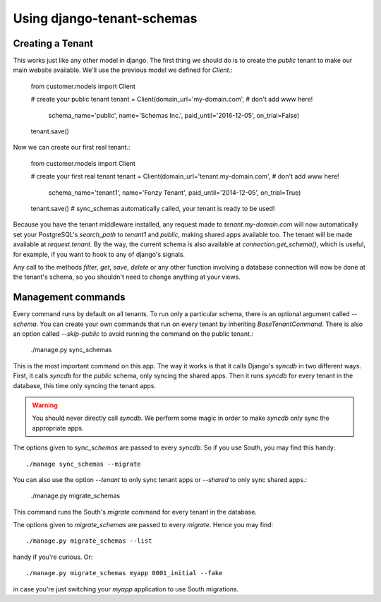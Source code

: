 ===========================
Using django-tenant-schemas
===========================
Creating a Tenant 
-----------------
This works just like any other model in django. The first thing we should do is to create the `public` tenant to make our main website available. We'll use the previous model we defined for `Client`.:

    from customer.models import Client
    
    # create your public tenant
    tenant = Client(domain_url='my-domain.com', # don't add www here!
                    schema_name='public', 
                    name='Schemas Inc.',
                    paid_until='2016-12-05',
                    on_trial=False)
    tenant.save()
    
Now we can create our first real tenant.:

    from customer.models import Client
    
    # create your first real tenant
    tenant = Client(domain_url='tenant.my-domain.com', # don't add www here!
                    schema_name='tenant1', 
                    name='Fonzy Tenant',
                    paid_until='2014-12-05',
                    on_trial=True)
    tenant.save() # sync_schemas automatically called, your tenant is ready to be used!
    
Because you have the tenant middleware installed, any request made to `tenant.my-domain.com` will now automatically set your PostgreSQL's `search_path` to `tenant1` and `public`, making shared apps available too. The tenant will be made available at `request.tenant`. By the way, the current schema is also available at `connection.get_schema()`, which is useful, for example, if you want to hook to any of django's signals. 

Any call to the methods `filter`, `get`, `save`, `delete` or any other function involving a database connection will now be done at the tenant's schema, so you shouldn't need to change anything at your views.

Management commands
-------------------
Every command runs by default on all tenants. To run only a particular schema, there is an optional argument called `--schema`. You can create your own commands that run on every tenant by inheriting `BaseTenantCommand`. There is also an option called `--skip-public` to avoid running the command on the public tenant.:

    ./manage.py sync_schemas 

This is the most important command on this app. The way it works is that it calls Django's `syncdb` in two different ways. First, it calls `syncdb` for the `public` schema, only syncing the shared apps. Then it runs `syncdb` for every tenant in the database, this time only syncing the tenant apps. 

.. warning::

   You should never directly call `syncdb`. We perform some magic in order to make `syncdb` only sync the appropriate apps.

The options given to `sync_schemas` are passed to every `syncdb`. So if you use South, you may find this handy::

    ./manage sync_schemas --migrate
    
You can also use the option `--tenant` to only sync tenant apps or `--shared` to only sync shared apps.:

    ./manage.py migrate_schemas 

This command runs the South's `migrate` command for every tenant in the database.

The options given to `migrate_schemas` are passed to every `migrate`. Hence
you may find::

    ./manage.py migrate_schemas --list

handy if you're curious. Or::

    ./manage.py migrate_schemas myapp 0001_initial --fake

in case you're just switching your `myapp` application to use South migrations.
